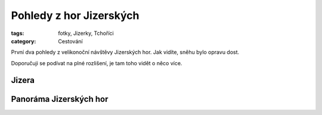 Pohledy z hor Jizerských
########################

:tags: fotky, Jizerky, Tchoříci
:category: Cestování

První dva pohledy z velikonoční návštěvy Jizerských hor. Jak vidíte, sněhu bylo
opravu dost.

Doporučuji se podívat na plné rozlišení, je tam toho vidět o něco více.

Jizera
------

.. raw:: html

    <script src="http://zoom.it/wTpN.js?width=auto&height=400px"></script>


Panoráma Jizerských hor
-----------------------

.. raw:: html

    <script src="http://zoom.it/uCKB.js?width=auto&height=400px"></script>
